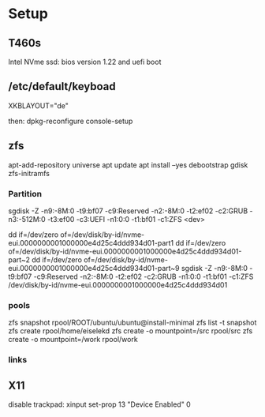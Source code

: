 * Setup

** T460s

Intel NVme ssd: bios version 1.22 and uefi boot

**  /etc/default/keyboad

XKBLAYOUT="de"

then: dpkg-reconfigure console-setup

** zfs

apt-add-repository universe
apt update
apt install --yes debootstrap gdisk zfs-initramfs

*** Partition

sgdisk -Z -n9:-8M:0 -t9:bf07 -c9:Reserved -n2:-8M:0 -t2:ef02 -c2:GRUB  -n3:-512M:0 -t3:ef00 -c3:UEFI -n1:0:0 -t1:bf01 -c1:ZFS <dev>

dd if=/dev/zero of=/dev/disk/by-id/nvme-eui.0000000001000000e4d25c4ddd934d01-part1
dd if=/dev/zero of=/dev/disk/by-id/nvme-eui.0000000001000000e4d25c4ddd934d01-part~2
dd if=/dev/zero of=/dev/disk/by-id/nvme-eui.0000000001000000e4d25c4ddd934d01-part~9
sgdisk -Z -n9:-8M:0 -t9:bf07 -c9:Reserved -n2:-8M:0 -t2:ef02 -c2:GRUB -n1:0:0 -t1:bf01 -c1:ZFS /dev/disk/by-id/nvme-eui.0000000001000000e4d25c4ddd934d01


*** pools

zfs snapshot rpool/ROOT/ubuntu/ubuntu@install-minimal
zfs list -t snapshot
zfs create rpool/home/eiselekd
zfs create -o mountpoint=/src rpool/src
zfs create -o mountpoint=/work rpool/work

*** links 
[1] http://dotfiles.tnetconsulting.net/articles/2016/0327/ubuntu-zfs-native-root.html
[2] https://github.com/zfsonlinux/zfs/wiki/Ubuntu-17.04-Root-on-ZFS

** X11
disable trackpad:
xinput set-prop 13 "Device Enabled" 0
